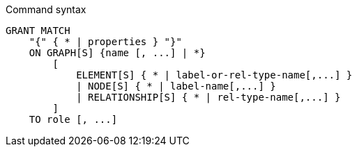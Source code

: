 .Command syntax
[source, cypher]
-----
GRANT MATCH
    "{" { * | properties } "}"
    ON GRAPH[S] {name [, ...] | *}
        [
            ELEMENT[S] { * | label-or-rel-type-name[,...] }
            | NODE[S] { * | label-name[,...] }
            | RELATIONSHIP[S] { * | rel-type-name[,...] }
        ]
    TO role [, ...]
-----

